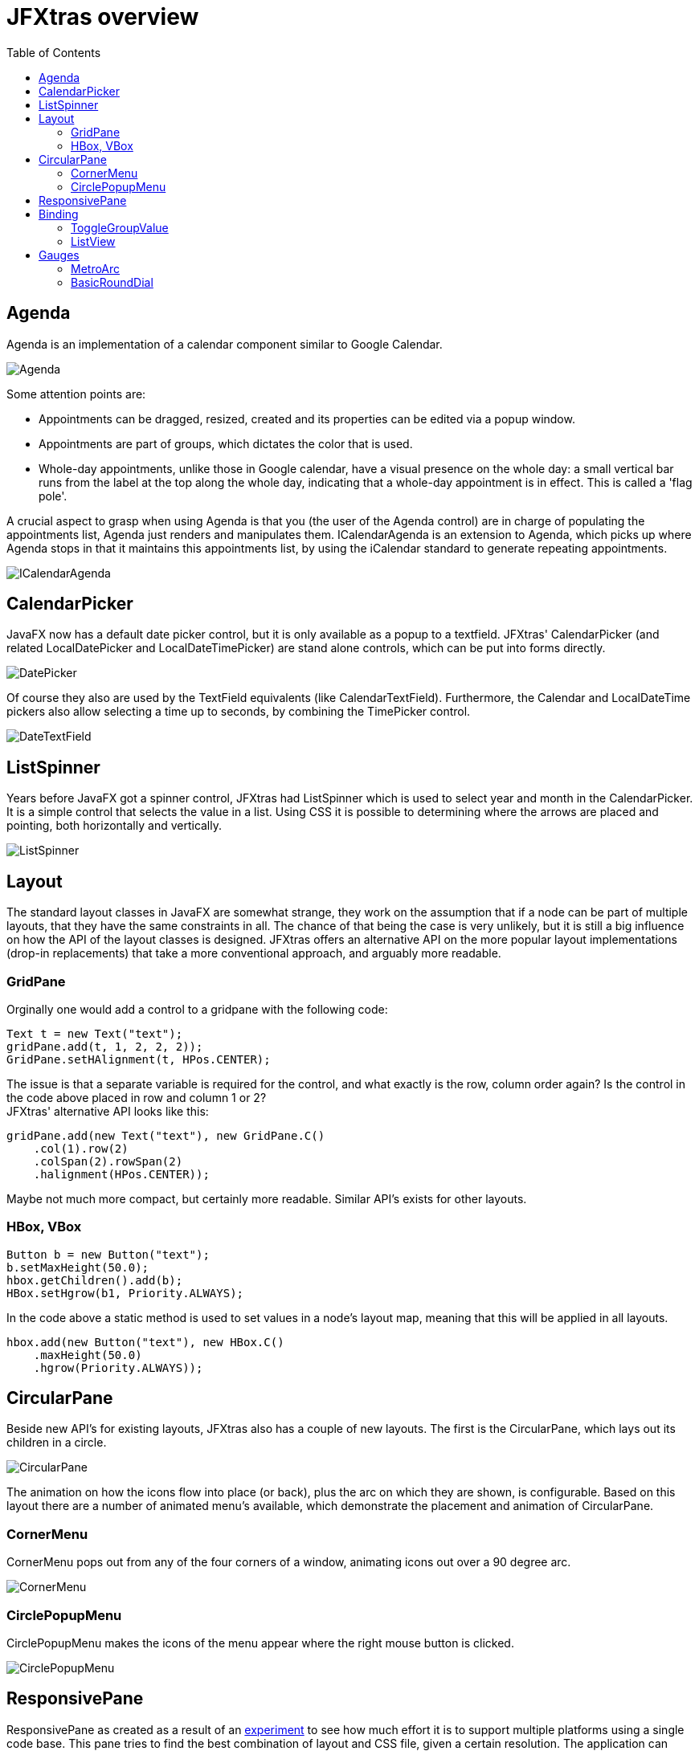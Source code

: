 = JFXtras overview
:imagesdir: images
:toc:


== Agenda
Agenda is an implementation of a calendar component similar to Google Calendar. 

image::gallery/Agenda.png[]

Some attention points are:

* Appointments can be dragged, resized, created and its properties can be edited via a popup window.
* Appointments are part of groups, which dictates the color that is used.
* Whole-day appointments, unlike those in Google calendar, have a visual presence on the whole day: a small vertical bar runs from the label at the top along the whole day, indicating that a whole-day appointment is in effect. This is called a 'flag pole'.

A crucial aspect to grasp when using Agenda is that you (the user of the Agenda control) are in charge of populating the appointments list, Agenda just renders and manipulates them.
ICalendarAgenda is an extension to Agenda, which picks up where Agenda stops in that it maintains this appointments list, by using the iCalendar standard to generate repeating appointments.

image::gallery/ICalendarAgenda.png[]

== CalendarPicker
JavaFX now has a default date picker control, but it is only available as a popup to a textfield. 
JFXtras' CalendarPicker (and related LocalDatePicker and LocalDateTimePicker) are stand alone controls, which can be put into forms directly.

image::gallery/DatePicker.png[]

Of course they also are used by the TextField equivalents (like CalendarTextField).
Furthermore, the Calendar and LocalDateTime pickers also allow selecting a time up to seconds, by combining the TimePicker control.

image::gallery/DateTextField.png[]

== ListSpinner
Years before JavaFX got a spinner control, JFXtras had ListSpinner which is used to select year and month in the CalendarPicker.
It is a simple control that selects the value in a list.
Using CSS it is possible to determining where the arrows are placed and pointing, both horizontally and vertically.

image::gallery/ListSpinner.png[]

== Layout
The standard layout classes in JavaFX are somewhat strange, they work on the assumption that if a node can be part of multiple layouts, that they have the same constraints in all. 
The chance of that being the case is very unlikely, but it is still a big influence on how the API of the layout classes is designed.
JFXtras offers an alternative API on the more popular layout implementations (drop-in replacements) that take a more conventional approach, and arguably more readable.

=== GridPane 
Orginally one would add a control to a gridpane with the following code:

[source,java]
----
Text t = new Text("text");
gridPane.add(t, 1, 2, 2, 2));
GridPane.setHAlignment(t, HPos.CENTER);
----

The issue is that a separate variable is required for the control, and what exactly is the row, column order again? 
Is the control in the code above placed in row and column 1 or 2? +
JFXtras' alternative API looks like this:

[source,java]
----
gridPane.add(new Text("text"), new GridPane.C()
    .col(1).row(2)
    .colSpan(2).rowSpan(2)
    .halignment(HPos.CENTER));
----

Maybe not much more compact, but certainly more readable. 
Similar API's exists for other layouts.


=== HBox, VBox
[source,java]
----
Button b = new Button("text");
b.setMaxHeight(50.0);
hbox.getChildren().add(b);
HBox.setHgrow(b1, Priority.ALWAYS);
----

In the code above a static method is used to set values in a node's layout map, meaning that this will be applied in all layouts.

[source,java]
----
hbox.add(new Button("text"), new HBox.C()
    .maxHeight(50.0)
    .hgrow(Priority.ALWAYS));
----

== CircularPane
Beside new API's for existing layouts, JFXtras also has a couple of new layouts. 
The first is the CircularPane, which lays out its children in a circle.

image::gallery/CircularPane.png[]

The animation on how the icons flow into place (or back), plus the arc on which they are shown, is configurable. 
Based on this layout there are a number of animated menu's available, which demonstrate the placement and animation of CircularPane. 

=== CornerMenu
CornerMenu pops out from any of the four corners of a window, animating icons out over a 90 degree arc.

image::gallery/CornerMenu.gif[]

=== CirclePopupMenu
CirclePopupMenu makes the icons of the menu appear where the right mouse button is clicked.

image::gallery/CirclePopupMenu.gif[]

== ResponsivePane
ResponsivePane as created as a result of an https://tbeernot.wordpress.com/2016/12/11/responsivepane/[experiment] to see how much effort it is to support multiple platforms using a single code base.
This pane tries to find the best combination of layout and CSS file, given a certain resolution.
The application can render itself in a grid form:

image::ResponsivePane/dh2fx_desktop0-9.png[]
 
Or if the resolution becomes too small, it can switch to a layout based on tabs, increasing the size of the ListSpinner arrows because this probably is a touch environment.

image::ResponsivePane/dh2fx_phone0-9_picker.png[]

When this switch is made, is configurable.
The logic behind it, including DPI scaling, is what ResponsivePane handles.

== Binding
Some of the standard controls lack a convenient binding feature.

=== ToggleGroupValue 
A good example of this is the ToggleGroup, which allows to synchronize multiple toggling controls (like ToggleButton or RadioButton) to be synced, so that only one toggle can be selected at a time.
But ToggleGroup lacks a way to associate the selected toggle with an actual value. 
For this JFXtras offers ToggleGroupValue, a drop-in extension to ToggleGroup.

[source,java]
----
ToggleGroupValue<String> toggleGroupValue = new ToggleGroupValue<>();
toggleGroupValue.add(new RadioButton("Animal that quacks"), "duck");
toggleGroupValue.add(new RadioButton("Animal that barks"), "dog");
toggleGroupValue.add(new RadioButton("Animal that roars"), "lion");
...
textField.textProperty().bindBidirectional(toggleGroupValue.valueProperty());
----

The main difference is that when adding a toggle to ToggleGroupValue, the associated value needs to be provided as well, and can be read, written or bound to.  

=== ListView
The drop-in replacement for ListView allows easy binding to the selected value.

[source,java]
----
ListView<String> listView = new ListView<String>();
...
textField.textProperty().bindBidirectional(listView.selectedItemProperty());
----

== Gauges
Once upon a time Gerrit Grunwald had created a number of great looking gauges, which he used primarily in his presentations.
That was the reason the gauges were not deemed production quality, so with his permission we implemented a few in JFXtras.

=== MetroArc
image::gallery/metroArcGauge.gif[]

=== BasicRoundDial
image::gallery/basicRoundDialGauge.gif[]

Shortly thereafter Gerrit found inspiration and decided to publish them in a more stable form himself, resulting in the https://github.com/HanSolo/Medusa[Medusa] library.
The API of the gauges between the two libraries are totally different (and it is interesting to see how the same thing can be approached from different angles); JFXtras uses a functional API, with rendering details through CSS, Medusa has the rendering exposed in the API. 
The JFXtras gauges have some visual differences from their Medusa counterparts, for example in supporting more indicators. Medusa by now features many more gauges.
